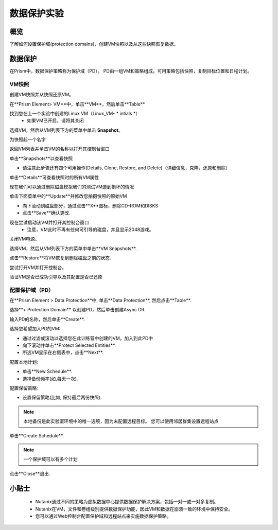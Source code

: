 .. _lab_data_protection:

---------------------
数据保护实验
---------------------

概览
++++++++

了解如何设置保护域(protection domains)，创建VM快照以及从这些快照恢复数据。

数据保护
+++++++++++++++

在Prism中，数据保护策略称为保护域（PD）。 PD由一组VM和策略组成。可用策略包括快照，复制目标位置和日程计划。

VM快照
............

创建VM快照并从快照还原VM。

在**Prism Element> VM**中，单击**VM**，然后单击**Table**

找到您在上一个实验中创建的Linux VM（Linux_VM- * intials *）
 - 如果VM已开启，请将其关闭

选择VM，然后从VM列表下方的菜单中单击 **Snapshot**。
 
为快照起一个名字

返回VM列表并单击VM的名称以打开其控制台窗口

单击**Snapshots**以查看快照

- 请注意此步骤还有四个可用操作(Details, Clone, Restore, and Delete)（详细信息，克隆，还原和删除）

单击**Details**可查看快照时的所有VM属性

现在我们可以通过删除磁盘模拟我们的测试VM遭到损坏的情况

单击下面菜单中的**Update**并修改您拍摄快照的原始VM

- 向下滚动到磁盘部分，通过点击**X**图标，删除CD-ROM和DISKS
- 点击**Save**确认更改.

现在尝试启动该VM并打开其控制台窗口
 - 注意，VM此时不再有任何可引导的磁盘，并且显示2048游戏。
 
关闭VM电源。

选择VM，然后从VM列表下方的菜单中单击**VM Snapshots**.

点击**Restore**将VM恢复到删除磁盘之前的状态.

尝试打开VM并打开控制台。

验证VM是否已成功引导以及其配置是否已还原

配置保护域（PD）
..................................

在**Prism Element > Data Protection**中, 单击**Data Protection**, 然后点击**Table**.

选择**+ Protection Domain** 以创建PD，然后单击创建Async DR.

输入PD的名称，然后单击**Create**.

选择您希望加入PD的VM:

- 通过过滤或滚动以选择您在此训练营中创建的VM，加入到此PD中
- 向下滚动并单击**Protect Selected Entities**.
- 所选VM显示在右侧表中，点击**Next**.

配置本地计划:

- 单击**New Schedule**.
- 选择备份频率(如,每天一次).

配置保留策略:

- 设置保留策略(比如, 保持最后两份快照).

.. note::

  本地备份是此实验室环境中的唯一选项，因为未配置远程目标。
  您可以使用邻居群集设置远程站点
  
单击**Create Schedule**.

.. note::

  一个保护域可以有多个计划
  
点击**Close**退出.

小贴士
+++++++++

 -  Nutanix通过不同的策略为虚拟数据中心提供数据保护解决方案，包括一对一或一对多复制。
 -  Nutanix在VM，文件和卷组级别提供数据保护功能，因此VM和数据在崩溃一致的环境中保持安全。
 - 您可以通过Web控制台配置保护域和远程站点来实施数据保护策略。
 

